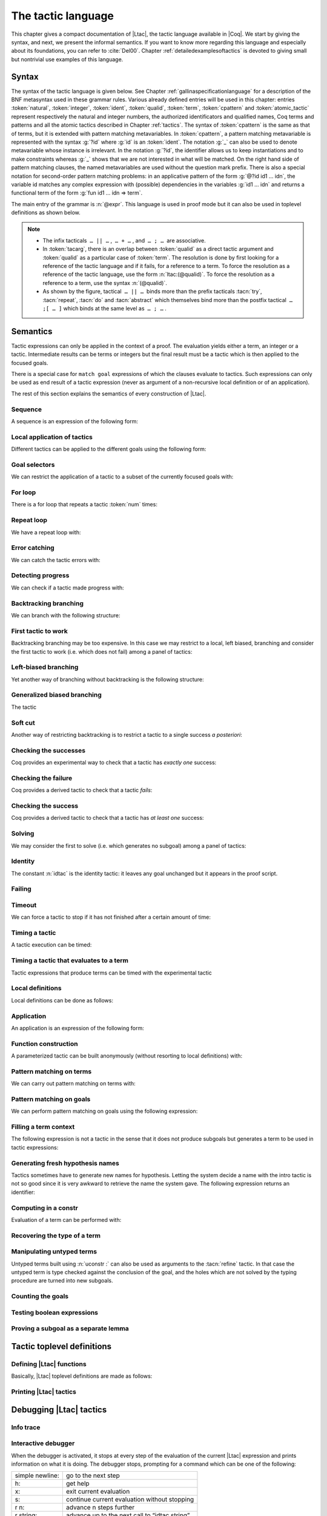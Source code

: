 .. _ltac:

The tactic language
===================

This chapter gives a compact documentation of |Ltac|, the tactic language
available in |Coq|. We start by giving the syntax, and next, we present the
informal semantics. If you want to know more regarding this language and
especially about its foundations, you can refer to :cite:`Del00`. Chapter
:ref:`detailedexamplesoftactics` is devoted to giving small but nontrivial
use examples of this language.

.. _ltac-syntax:

Syntax
------

The syntax of the tactic language is given below. See Chapter
:ref:`gallinaspecificationlanguage` for a description of the BNF metasyntax used
in these grammar rules. Various already defined entries will be used in this
chapter: entries :token:`natural`, :token:`integer`, :token:`ident`,
:token:`qualid`, :token:`term`, :token:`cpattern` and :token:`atomic_tactic`
represent respectively the natural and integer numbers, the authorized
identificators and qualified names, Coq terms and patterns and all the atomic
tactics described in Chapter :ref:`tactics`. The syntax of :token:`cpattern` is
the same as that of terms, but it is extended with pattern matching
metavariables. In :token:`cpattern`, a pattern matching metavariable is
represented with the syntax :g:`?id` where :g:`id` is an :token:`ident`. The
notation :g:`_` can also be used to denote metavariable whose instance is
irrelevant. In the notation :g:`?id`, the identifier allows us to keep
instantiations and to make constraints whereas :g:`_` shows that we are not
interested in what will be matched. On the right hand side of pattern matching
clauses, the named metavariables are used without the question mark prefix. There
is also a special notation for second-order pattern matching problems: in an
applicative pattern of the form :g:`@?id id1 … idn`, the variable id matches any
complex expression with (possible) dependencies in the variables :g:`id1 … idn`
and returns a functional term of the form :g:`fun id1 … idn => term`.

The main entry of the grammar is :n:`@expr`. This language is used in proof
mode but it can also be used in toplevel definitions as shown below.

.. note::

   - The infix tacticals  ``… || …`` ,  ``… + …`` , and  ``… ; …``  are associative.

     .. example::

        If you want that :n:`@tactic__2; @tactic__3` be fully run on the first
        subgoal generated by :n:`@tactic__1`, before running on the other
        subgoals, then you should not write
        :n:`@tactic__1; (@tactic__2; @tactic__3)` but rather
        :n:`@tactic__1; [> @tactic__2; @tactic__3 .. ]`.

   - In :token:`tacarg`, there is an overlap between :token:`qualid` as a
     direct tactic argument and :token:`qualid` as a particular case of
     :token:`term`. The resolution is done by first looking for a reference
     of the tactic language and if it fails, for a reference to a term.
     To force the resolution as a reference of the tactic language, use the
     form :n:`ltac:(@qualid)`. To force the resolution as a reference to a
     term, use the syntax :n:`(@qualid)`.

   - As shown by the figure, tactical  ``… || …``  binds more than the prefix
     tacticals :tacn:`try`, :tacn:`repeat`, :tacn:`do` and :tacn:`abstract`
     which themselves bind more than the postfix tactical  ``… ;[ … ]`` 
     which binds at the same level as  ``… ; …`` .

     .. example::

        :n:`try repeat @tactic__1 || @tactic__2; @tactic__3; [ {+| @tactic } ]; @tactic__4`

        is understood as:

        :n:`((try (repeat (@tactic__1 || @tactic__2)); @tactic__3); [ {+| @tactic } ]); @tactic__4`

.. productionlist::  coq
   expr              : `expr` ; `expr`
                     : | [> `expr` | ... | `expr` ]
                     : | `expr` ; [ `expr` | ... | `expr` ]
                     : | `tacexpr3`
   tacexpr3          : do (`natural` | `ident`) tacexpr3
                     : | progress `tacexpr3`
                     : | repeat `tacexpr3`
                     : | try `tacexpr3`
                     : | once `tacexpr3`
                     : | exactly_once `tacexpr3`
                     : | timeout (`natural` | `ident`) `tacexpr3`
                     : | time [`string`] `tacexpr3`
                     : | only `selector`: `tacexpr3`
                     : | `tacexpr2`
   tacexpr2          : `tacexpr1` || `tacexpr3`
                     : | `tacexpr1` + `tacexpr3`
                     : | tryif `tacexpr1` then `tacexpr1` else `tacexpr1`
                     : | `tacexpr1`
   tacexpr1          : fun `name` ... `name` => `atom`
                     : | let [rec] `let_clause` with ... with `let_clause` in `atom`
                     : | match goal with `context_rule` | ... | `context_rule` end
                     : | match reverse goal with `context_rule` | ... | `context_rule` end
                     : | match `expr` with `match_rule` | ... | `match_rule` end
                     : | lazymatch goal with `context_rule` | ... | `context_rule` end
                     : | lazymatch reverse goal with `context_rule` | ... | `context_rule` end
                     : | lazymatch `expr` with `match_rule` | ... | `match_rule` end
                     : | multimatch goal with `context_rule` | ... | `context_rule` end
                     : | multimatch reverse goal with `context_rule` | ... | `context_rule` end
                     : | multimatch `expr` with `match_rule` | ... | `match_rule` end
                     : | abstract `atom`
                     : | abstract `atom` using `ident`
                     : | first [ `expr` | ... | `expr` ]
                     : | solve [ `expr` | ... | `expr` ]
                     : | idtac [ `message_token` ... `message_token`]
                     : | fail [`natural`] [`message_token` ... `message_token`]
                     : | fresh [ `component` … `component` ]
                     : | context `ident` [`term`]
                     : | eval `redexpr` in `term`
                     : | type of `term`
                     : | constr : `term`
                     : | uconstr : `term`
                     : | type_term `term`
                     : | numgoals
                     : | guard `test`
                     : | assert_fails `tacexpr3`
                     : | assert_succeeds `tacexpr3`
                     : | `atomic_tactic`
                     : | `qualid` `tacarg` ... `tacarg`
                     : | `atom`
   atom              : `qualid`
                     : | ()
                     : | `integer`
                     : | ( `expr` )
   component : `string` | `qualid`
   message_token     : `string` | `ident` | `integer`
   tacarg            : `qualid`
                     : | ()
                     : | ltac : `atom`
                     : | `term`
   let_clause        : `ident` [`name` ... `name`] := `expr`
   context_rule      : `context_hyp`, ..., `context_hyp` |- `cpattern` => `expr`
                     : | `cpattern` => `expr`
                     : | |- `cpattern` => `expr`
                     : | _ => `expr`
   context_hyp       : `name` : `cpattern`
                     : | `name` := `cpattern` [: `cpattern`]
   match_rule        : `cpattern` => `expr`
                     : | context [ident] [ `cpattern` ] => `expr`
                     : | _ => `expr`
   test              : `integer` = `integer`
                     : | `integer` (< | <= | > | >=) `integer`
   selector          : [`ident`]
                     : | `integer`
                     : | (`integer` | `integer` - `integer`), ..., (`integer` | `integer` - `integer`)
   toplevel_selector : `selector`
                     : | all
                     : | par
                     : | !

.. productionlist:: coq
   top              : [Local] Ltac `ltac_def` with ... with `ltac_def`
   ltac_def         : `ident` [`ident` ... `ident`] := `expr`
                    : | `qualid` [`ident` ... `ident`] ::= `expr`

.. _ltac-semantics:

Semantics
---------

Tactic expressions can only be applied in the context of a proof. The
evaluation yields either a term, an integer or a tactic. Intermediate
results can be terms or integers but the final result must be a tactic
which is then applied to the focused goals.

There is a special case for ``match goal`` expressions of which the clauses
evaluate to tactics. Such expressions can only be used as end result of
a tactic expression (never as argument of a non-recursive local
definition or of an application).

The rest of this section explains the semantics of every construction of
|Ltac|.

Sequence
~~~~~~~~

A sequence is an expression of the following form:

.. tacn:: @expr__1 ; @expr__2
   :name: ltac-seq

   The expression :n:`@expr__1` is evaluated to :n:`v__1`, which must be
   a tactic value. The tactic :n:`v__1` is applied to the current goal,
   possibly producing more goals. Then :n:`@expr__2` is evaluated to
   produce :n:`v__2`, which must be a tactic value. The tactic
   :n:`v__2` is applied to all the goals produced by the prior
   application. Sequence is associative.

Local application of tactics
~~~~~~~~~~~~~~~~~~~~~~~~~~~~

Different tactics can be applied to the different goals using the
following form:

.. tacn:: [> {*| @expr }]
   :name: [> ... | ... | ... ] (dispatch)

   The expressions :n:`@expr__i` are evaluated to :n:`v__i`, for
   i = 1, ..., n and all have to be tactics. The :n:`v__i` is applied to the
   i-th goal, for i = 1, ..., n. It fails if the number of focused goals is not
   exactly n.

   .. note::

      If no tactic is given for the i-th goal, it behaves as if the tactic idtac
      were given. For instance, ``[> | auto]`` is a shortcut for ``[> idtac | auto
      ]``.

   .. tacv:: [> {*| @expr__i} | @expr .. | {*| @expr__j}]

      In this variant, :n:`@expr` is used for each goal coming after those
      covered by the list of :n:`@expr__i` but before those covered by the
      list of :n:`@expr__j`.

   .. tacv:: [> {*| @expr} | .. | {*| @expr}]

      In this variant, idtac is used for the goals not covered by the two lists of
      :n:`@expr`.

   .. tacv:: [> @expr .. ]

      In this variant, the tactic :n:`@expr` is applied independently to each of
      the goals, rather than globally. In particular, if there are no goals, the
      tactic is not run at all. A tactic which expects multiple goals, such as
      ``swap``, would act as if a single goal is focused.

   .. tacv:: @expr__0 ; [{*| @expr__i}]

      This variant of local tactic application is paired with a sequence. In this
      variant, there must be as many :n:`@expr__i` as goals generated
      by the application of :n:`@expr__0` to each of the individual goals
      independently. All the above variants work in this form too.
      Formally, :n:`@expr ; [ ... ]` is equivalent to :n:`[> @expr ; [> ... ] .. ]`.

.. _goal-selectors:

Goal selectors
~~~~~~~~~~~~~~

We can restrict the application of a tactic to a subset of the currently
focused goals with:

.. tacn:: @toplevel_selector : @expr
   :name: ... : ... (goal selector)

   We can also use selectors as a tactical, which allows to use them nested
   in a tactic expression, by using the keyword ``only``:

   .. tacv:: only @selector : @expr
      :name: only ... : ...

      When selecting several goals, the tactic :token:`expr` is applied globally to all
      selected goals.

   .. tacv:: [@ident] : @expr

      In this variant, :token:`expr` is applied locally to a goal previously named
      by the user (see :ref:`existential-variables`).

   .. tacv:: @num : @expr

      In this variant, :token:`expr` is applied locally to the :token:`num`-th goal.

   .. tacv:: {+, @num-@num} : @expr

      In this variant, :n:`@expr` is applied globally to the subset of goals
      described by the given ranges. You can write a single ``n`` as a shortcut
      for ``n-n`` when specifying multiple ranges.

   .. tacv:: all: @expr
      :name: all: ...

      In this variant, :token:`expr` is applied to all focused goals. ``all:`` can only
      be used at the toplevel of a tactic expression.

   .. tacv:: !: @expr

      In this variant, if exactly one goal is focused, :token:`expr` is
      applied to it. Otherwise the tactic fails. ``!:`` can only be
      used at the toplevel of a tactic expression.

   .. tacv:: par: @expr
      :name: par: ...

      In this variant, :n:`@expr` is applied to all focused goals in parallel.
      The number of workers can be controlled via the command line option
      ``-async-proofs-tac-j`` taking as argument the desired number of workers.
      Limitations: ``par:`` only works on goals containing no existential
      variables and :n:`@expr` must either solve the goal completely or do
      nothing (i.e. it cannot make some progress). ``par:`` can only be used at
      the toplevel of a tactic expression.

   .. exn:: No such goal.
      :name: No such goal. (Goal selector)
      :undocumented:

   .. TODO change error message index entry

For loop
~~~~~~~~

There is a for loop that repeats a tactic :token:`num` times:

.. tacn:: do @num @expr
   :name: do

   :n:`@expr` is evaluated to ``v`` which must be a tactic value. This tactic
   value ``v`` is applied :token:`num` times. Supposing :token:`num` > 1, after the
   first application of ``v``, ``v`` is applied, at least once, to the generated
   subgoals and so on. It fails if the application of ``v`` fails before the num
   applications have been completed.

Repeat loop
~~~~~~~~~~~

We have a repeat loop with:

.. tacn:: repeat @expr
   :name: repeat

   :n:`@expr` is evaluated to ``v``. If ``v`` denotes a tactic, this tactic is
   applied to each focused goal independently. If the application succeeds, the
   tactic is applied recursively to all the generated subgoals until it eventually
   fails. The recursion stops in a subgoal when the tactic has failed *to make
   progress*. The tactic :n:`repeat @expr` itself never fails.

Error catching
~~~~~~~~~~~~~~

We can catch the tactic errors with:

.. tacn:: try @expr
   :name: try

   :n:`@expr` is evaluated to ``v`` which must be a tactic value. The tactic
   value ``v`` is applied to each focused goal independently. If the application of
   ``v`` fails in a goal, it catches the error and leaves the goal unchanged. If the
   level of the exception is positive, then the exception is re-raised with its
   level decremented.

Detecting progress
~~~~~~~~~~~~~~~~~~

We can check if a tactic made progress with:

.. tacn:: progress expr
   :name: progress

   :n:`@expr` is evaluated to v which must be a tactic value. The tactic value ``v``
   is applied to each focued subgoal independently. If the application of ``v``
   to one of the focused subgoal produced subgoals equal to the initial
   goals (up to syntactical equality), then an error of level 0 is raised.

   .. exn:: Failed to progress.
      :undocumented:

Backtracking branching
~~~~~~~~~~~~~~~~~~~~~~

We can branch with the following structure:

.. tacn:: @expr__1 + @expr__2
   :name: + (backtracking branching)

   :n:`@expr__1` and :n:`@expr__2` are evaluated respectively to :n:`v__1` and
   :n:`v__2` which must be tactic values. The tactic value :n:`v__1` is applied to
   each focused goal independently and if it fails or a later tactic fails, then
   the proof backtracks to the current goal and :n:`v__2` is applied.

   Tactics can be seen as having several successes. When a tactic fails it
   asks for more successes of the prior tactics.
   :n:`@expr__1 + @expr__2` has all the successes of :n:`v__1` followed by all the
   successes of :n:`v__2`. Algebraically,
   :n:`(@expr__1 + @expr__2); @expr__3 = (@expr__1; @expr__3) + (@expr__2; @expr__3)`.

   Branching is left-associative.

First tactic to work
~~~~~~~~~~~~~~~~~~~~

Backtracking branching may be too expensive. In this case we may
restrict to a local, left biased, branching and consider the first
tactic to work (i.e. which does not fail) among a panel of tactics:

.. tacn:: first [{*| @expr}]
   :name: first

   The :n:`@expr__i` are evaluated to :n:`v__i` and :n:`v__i` must be
   tactic values for i = 1, ..., n. Supposing n > 1,
   :n:`first [@expr__1 | ... | @expr__n]` applies :n:`v__1` in each
   focused goal independently and stops if it succeeds; otherwise it
   tries to apply :n:`v__2` and so on. It fails when there is no
   applicable tactic. In other words,
   :n:`first [@expr__1 | ... | @expr__n]` behaves, in each goal, as the first
   :n:`v__i` to have *at least* one success.

   .. exn:: No applicable tactic.
      :undocumented:

   .. tacv:: first @expr

      This is an |Ltac| alias that gives a primitive access to the first
      tactical as an |Ltac| definition without going through a parsing rule. It
      expects to be given a list of tactics through a ``Tactic Notation``,
      allowing to write notations of the following form:

      .. example::

         .. coqtop:: in

            Tactic Notation "foo" tactic_list(tacs) := first tacs.

Left-biased branching
~~~~~~~~~~~~~~~~~~~~~

Yet another way of branching without backtracking is the following
structure:

.. tacn:: @expr__1 || @expr__2
   :name: || (left-biased branching)

   :n:`@expr__1` and :n:`@expr__2` are evaluated respectively to :n:`v__1` and
   :n:`v__2` which must be tactic values. The tactic value :n:`v__1` is
   applied in each subgoal independently and if it fails *to progress* then
   :n:`v__2` is applied. :n:`@expr__1 || @expr__2` is
   equivalent to :n:`first [ progress @expr__1 | @expr__2 ]` (except that
   if it fails, it fails like :n:`v__2`). Branching is left-associative.

Generalized biased branching
~~~~~~~~~~~~~~~~~~~~~~~~~~~~

The tactic

.. tacn:: tryif @expr__1 then @expr__2 else @expr__3
   :name: tryif

   is a generalization of the biased-branching tactics above. The
   expression :n:`@expr__1` is evaluated to :n:`v__1`, which is then
   applied to each subgoal independently. For each goal where :n:`v__1`
   succeeds at least once, :n:`@expr__2` is evaluated to :n:`v__2` which
   is then applied collectively to the generated subgoals. The :n:`v__2`
   tactic can trigger backtracking points in :n:`v__1`: where :n:`v__1`
   succeeds at least once,
   :n:`tryif @expr__1 then @expr__2 else @expr__3` is equivalent to
   :n:`v__1; v__2`. In each of the goals where :n:`v__1` does not succeed at least
   once, :n:`@expr__3` is evaluated in :n:`v__3` which is is then applied to the
   goal.

Soft cut
~~~~~~~~

Another way of restricting backtracking is to restrict a tactic to a
single success *a posteriori*:

.. tacn:: once @expr
   :name: once

   :n:`@expr` is evaluated to ``v`` which must be a tactic value. The tactic value
   ``v`` is applied but only its first success is used. If ``v`` fails,
   :n:`once @expr` fails like ``v``. If ``v`` has at least one success,
   :n:`once @expr` succeeds once, but cannot produce more successes.

Checking the successes
~~~~~~~~~~~~~~~~~~~~~~

Coq provides an experimental way to check that a tactic has *exactly
one* success:

.. tacn:: exactly_once @expr
   :name: exactly_once

   :n:`@expr` is evaluated to ``v`` which must be a tactic value. The tactic value
   ``v`` is applied if it has at most one success. If ``v`` fails,
   :n:`exactly_once @expr` fails like ``v``. If ``v`` has a exactly one success,
   :n:`exactly_once @expr` succeeds like ``v``. If ``v`` has two or more
   successes, exactly_once expr fails.

   .. warning::

      The experimental status of this tactic pertains to the fact if ``v``
      performs side effects, they may occur in an unpredictable way. Indeed,
      normally ``v`` would only be executed up to the first success until
      backtracking is needed, however exactly_once needs to look ahead to see
      whether a second success exists, and may run further effects
      immediately.

   .. exn:: This tactic has more than one success.
      :undocumented:

Checking the failure
~~~~~~~~~~~~~~~~~~~~

Coq provides a derived tactic to check that a tactic *fails*:

.. tacn:: assert_fails @expr
   :name: assert_fails

   This behaves like :n:`tryif @expr then fail 0 tac "succeeds" else idtac`.

Checking the success
~~~~~~~~~~~~~~~~~~~~

Coq provides a derived tactic to check that a tactic has *at least one*
success:

.. tacn:: assert_succeeds @expr
   :name: assert_succeeds

   This behaves like
   :n:`tryif (assert_fails tac) then fail 0 tac "fails" else idtac`.

Solving
~~~~~~~

We may consider the first to solve (i.e. which generates no subgoal)
among a panel of tactics:

.. tacn:: solve [{*| @expr}]
   :name: solve

   The :n:`@expr__i` are evaluated to :n:`v__i` and :n:`v__i` must be
   tactic values, for i = 1, ..., n. Supposing n > 1,
   :n:`solve [@expr__1 | ... | @expr__n]` applies :n:`v__1` to
   each goal independently and stops if it succeeds; otherwise it tries to
   apply :n:`v__2` and so on. It fails if there is no solving tactic.

   .. exn:: Cannot solve the goal.
      :undocumented:

   .. tacv:: solve @expr

      This is an |Ltac| alias that gives a primitive access to the :n:`solve:`
      tactical. See the :n:`first` tactical for more information.

Identity
~~~~~~~~

The constant :n:`idtac` is the identity tactic: it leaves any goal unchanged but
it appears in the proof script.

.. tacn:: idtac {* message_token}
   :name: idtac

   This prints the given tokens. Strings and integers are printed
   literally. If a (term) variable is given, its contents are printed.

Failing
~~~~~~~

.. tacn:: fail
   :name: fail

   This is the always-failing tactic: it does not solve any
   goal. It is useful for defining other tacticals since it can be caught by
   :tacn:`try`, :tacn:`repeat`, :tacn:`match goal`, or the branching tacticals.

   .. tacv:: fail @num

      The number is the failure level. If no level is specified, it defaults to 0.
      The level is used by :tacn:`try`, :tacn:`repeat`, :tacn:`match goal` and the branching
      tacticals. If 0, it makes :tacn:`match goal` consider the next clause
      (backtracking). If nonzero, the current :tacn:`match goal` block, :tacn:`try`,
      :tacn:`repeat`, or branching command is aborted and the level is decremented. In
      the case of :n:`+`, a nonzero level skips the first backtrack point, even if
      the call to :n:`fail @num` is not enclosed in a :n:`+` command,
      respecting the algebraic identity.

   .. tacv:: fail {* message_token}

      The given tokens are used for printing the failure message.

   .. tacv:: fail @num {* message_token}

      This is a combination of the previous variants.

   .. tacv:: gfail
      :name: gfail

      This variant fails even when used after :n:`;` and there are no goals left.
      Similarly, ``gfail`` fails even when used after ``all:`` and there are no
      goals left. See the example for clarification.

   .. tacv:: gfail {* message_token}
             gfail @num {* message_token}

      These variants fail with an error message or an error level even if
      there are no goals left. Be careful however if Coq terms have to be
      printed as part of the failure: term construction always forces the
      tactic into the goals, meaning that if there are no goals when it is
      evaluated, a tactic call like :n:`let x := H in fail 0 x` will succeed.

   .. exn:: Tactic Failure message (level @num).
      :undocumented:

   .. exn:: No such goal.
      :name: No such goal. (fail)
      :undocumented:

   .. example::

      .. coqtop:: all

         Goal True.
         Proof. fail. Abort.

         Goal True.
         Proof. trivial; fail. Qed.

         Goal True.
         Proof. trivial. fail. Abort.

         Goal True.
         Proof. trivial. all: fail. Qed.

         Goal True.
         Proof. gfail. Abort.

         Goal True.
         Proof. trivial; gfail. Abort.

         Goal True.
         Proof. trivial. gfail. Abort.

         Goal True.
         Proof. trivial. all: gfail. Abort.

Timeout
~~~~~~~

We can force a tactic to stop if it has not finished after a certain
amount of time:

.. tacn:: timeout @num @expr
   :name: timeout

   :n:`@expr` is evaluated to ``v`` which must be a tactic value. The tactic value
   ``v`` is applied normally, except that it is interrupted after :n:`@num` seconds
   if it is still running. In this case the outcome is a failure.

   .. warning::

      For the moment, timeout is based on elapsed time in seconds,
      which is very machine-dependent: a script that works on a quick machine
      may fail on a slow one. The converse is even possible if you combine a
      timeout with some other tacticals. This tactical is hence proposed only
      for convenience during debugging or other development phases, we strongly
      advise you to not leave any timeout in final scripts. Note also that
      this tactical isn’t available on the native Windows port of Coq.

Timing a tactic
~~~~~~~~~~~~~~~

A tactic execution can be timed:

.. tacn:: time @string @expr
   :name: time

   evaluates :n:`@expr` and displays the running time of the tactic expression, whether it
   fails or succeeds. In case of several successes, the time for each successive
   run is displayed. Time is in seconds and is machine-dependent. The :n:`@string`
   argument is optional. When provided, it is used to identify this particular
   occurrence of time.

Timing a tactic that evaluates to a term
~~~~~~~~~~~~~~~~~~~~~~~~~~~~~~~~~~~~~~~~

Tactic expressions that produce terms can be timed with the experimental
tactic

.. tacn:: time_constr expr
   :name: time_constr

   which evaluates :n:`@expr ()` and displays the time the tactic expression
   evaluated, assuming successful evaluation. Time is in seconds and is
   machine-dependent.

   This tactic currently does not support nesting, and will report times
   based on the innermost execution. This is due to the fact that it is
   implemented using the following internal tactics:

   .. tacn:: restart_timer @string
      :name: restart_timer

      Reset a timer

   .. tacn:: finish_timing {? (@string)} @string
      :name: finish_timing

      Display an optionally named timer. The parenthesized string argument
      is also optional, and determines the label associated with the timer
      for printing.

   By copying the definition of :tacn:`time_constr` from the standard library,
   users can achive support for a fixed pattern of nesting by passing
   different :token:`string` parameters to :tacn:`restart_timer` and
   :tacn:`finish_timing` at each level of nesting.

   .. example::

      .. coqtop:: all

         Ltac time_constr1 tac :=
           let eval_early := match goal with _ => restart_timer "(depth 1)" end in
           let ret := tac () in
           let eval_early := match goal with _ => finish_timing ( "Tactic evaluation" ) "(depth 1)" end in
           ret.

         Goal True.
           let v := time_constr
                ltac:(fun _ =>
                        let x := time_constr1 ltac:(fun _ => constr:(10 * 10)) in
                        let y := time_constr1 ltac:(fun _ => eval compute in x) in
                        y) in
           pose v.
         Abort.

Local definitions
~~~~~~~~~~~~~~~~~

Local definitions can be done as follows:

.. tacn:: let @ident__1 := @expr__1 {* with @ident__i := @expr__i} in @expr
   :name: let ... := ...

   each :n:`@expr__i` is evaluated to :n:`v__i`, then, :n:`@expr` is evaluated
   by substituting :n:`v__i` to each occurrence of :n:`@ident__i`, for
   i = 1, ..., n. There are no dependencies between the :n:`@expr__i` and the
   :n:`@ident__i`.

   Local definitions can be made recursive by using :n:`let rec` instead of :n:`let`.
   In this latter case, the definitions are evaluated lazily so that the rec
   keyword can be used also in non-recursive cases so as to avoid the eager
   evaluation of local definitions.

   .. but rec changes the binding!!

Application
~~~~~~~~~~~

An application is an expression of the following form:

.. tacn:: @qualid {+ @tacarg}

   The reference :n:`@qualid` must be bound to some defined tactic definition
   expecting at least as many arguments as the provided :n:`tacarg`. The
   expressions :n:`@expr__i` are evaluated to :n:`v__i`, for i = 1, ..., n.

   .. what expressions ??

Function construction
~~~~~~~~~~~~~~~~~~~~~

A parameterized tactic can be built anonymously (without resorting to
local definitions) with:

.. tacn:: fun {+ @ident} => @expr

   Indeed, local definitions of functions are a syntactic sugar for binding
   a :n:`fun` tactic to an identifier.

Pattern matching on terms
~~~~~~~~~~~~~~~~~~~~~~~~~

We can carry out pattern matching on terms with:

.. tacn:: match @expr with {+| @cpattern__i => @expr__i} end

   The expression :n:`@expr` is evaluated and should yield a term which is
   matched against :n:`cpattern__1`. The matching is non-linear: if a
   metavariable occurs more than once, it should match the same expression
   every time. It is first-order except on the variables of the form :n:`@?id`
   that occur in head position of an application. For these variables, the
   matching is second-order and returns a functional term.

   Alternatively, when a metavariable of the form :n:`?id` occurs under binders,
   say :n:`x__1, …, x__n` and the expression matches, the
   metavariable is instantiated by a term which can then be used in any
   context which also binds the variables :n:`x__1, …, x__n` with
   same types. This provides with a primitive form of matching under
   context which does not require manipulating a functional term.

   If the matching with :n:`@cpattern__1` succeeds, then :n:`@expr__1` is
   evaluated into some value by substituting the pattern matching
   instantiations to the metavariables. If :n:`@expr__1` evaluates to a
   tactic and the match expression is in position to be applied to a goal
   (e.g. it is not bound to a variable by a :n:`let in`), then this tactic is
   applied. If the tactic succeeds, the list of resulting subgoals is the
   result of the match expression. If :n:`@expr__1` does not evaluate to a
   tactic or if the match expression is not in position to be applied to a
   goal, then the result of the evaluation of :n:`@expr__1` is the result
   of the match expression.

   If the matching with :n:`@cpattern__1` fails, or if it succeeds but the
   evaluation of :n:`@expr__1` fails, or if the evaluation of
   :n:`@expr__1` succeeds but returns a tactic in execution position whose
   execution fails, then :n:`cpattern__2` is used and so on. The pattern
   :n:`_` matches any term and shadows all remaining patterns if any. If all
   clauses fail (in particular, there is no pattern :n:`_`) then a
   no-matching-clause error is raised.

   Failures in subsequent tactics do not cause backtracking to select new
   branches or inside the right-hand side of the selected branch even if it
   has backtracking points.

   .. exn:: No matching clauses for match.

      No pattern can be used and, in particular, there is no :n:`_` pattern.

   .. exn:: Argument of match does not evaluate to a term.

      This happens when :n:`@expr` does not denote a term.

   .. tacv:: multimatch @expr with {+| @cpattern__i => @expr__i} end

      Using multimatch instead of match will allow subsequent tactics to
      backtrack into a right-hand side tactic which has backtracking points
      left and trigger the selection of a new matching branch when all the
      backtracking points of the right-hand side have been consumed.

      The syntax :n:`match …` is, in fact, a shorthand for :n:`once multimatch …`.

   .. tacv:: lazymatch @expr with {+| @cpattern__i => @expr__i} end

      Using lazymatch instead of match will perform the same pattern
      matching procedure but will commit to the first matching branch
      rather than trying a new matching if the right-hand side fails. If
      the right-hand side of the selected branch is a tactic with
      backtracking points, then subsequent failures cause this tactic to
      backtrack.

   .. tacv:: context @ident [@cpattern]

      This special form of patterns matches any term with a subterm matching
      cpattern. If there is a match, the optional :n:`@ident` is assigned the "matched
      context", i.e. the initial term where the matched subterm is replaced by a
      hole. The example below will show how to use such term contexts.

      If the evaluation of the right-hand-side of a valid match fails, the next
      matching subterm is tried. If no further subterm matches, the next clause
      is tried. Matching subterms are considered top-bottom and from left to
      right (with respect to the raw printing obtained by setting option
      :flag:`Printing All`).

   .. example::

      .. coqtop:: all

         Ltac f x :=
           match x with
             context f [S ?X] =>
             idtac X;                    (* To display the evaluation order *)
             assert (p := eq_refl 1 : X=1);    (* To filter the case X=1 *)
             let x:= context f[O] in assert (x=O) (* To observe the context *)
           end.
         Goal True.
         f (3+4).

.. _ltac-match-goal:

Pattern matching on goals
~~~~~~~~~~~~~~~~~~~~~~~~~

We can perform pattern matching on goals using the following expression:

.. we should provide the full grammar here

.. tacn:: match goal with {+| {+ hyp} |- @cpattern => @expr } | _ => @expr end
   :name: match goal

   If each hypothesis pattern :n:`hyp`\ :sub:`1,i`, with i = 1, ..., m\ :sub:`1` is
   matched (non-linear first-order unification) by a hypothesis of the
   goal and if :n:`cpattern_1` is matched by the conclusion of the goal,
   then :n:`@expr__1` is evaluated to :n:`v__1` by substituting the
   pattern matching to the metavariables and the real hypothesis names
   bound to the possible hypothesis names occurring in the hypothesis
   patterns. If :n:`v__1` is a tactic value, then it is applied to the
   goal. If this application fails, then another combination of hypotheses
   is tried with the same proof context pattern. If there is no other
   combination of hypotheses then the second proof context pattern is tried
   and so on. If the next to last proof context pattern fails then
   the last :n:`@expr` is evaluated to :n:`v` and :n:`v` is
   applied. Note also that matching against subterms (using the :n:`context
   @ident [ @cpattern ]`) is available and is also subject to yielding several
   matchings.

   Failures in subsequent tactics do not cause backtracking to select new
   branches or combinations of hypotheses, or inside the right-hand side of
   the selected branch even if it has backtracking points.

   .. exn:: No matching clauses for match goal.

      No clause succeeds, i.e. all matching patterns, if any, fail at the
      application of the right-hand-side.

   .. note::

      It is important to know that each hypothesis of the goal can be matched
      by at most one hypothesis pattern. The order of matching is the
      following: hypothesis patterns are examined from right to left
      (i.e. hyp\ :sub:`i,m`\ :sub:`i`` before hyp\ :sub:`i,1`). For each
      hypothesis pattern, the goal hypotheses are matched in order (newest
      first), but it possible to reverse this order (oldest first)
      with the :n:`match reverse goal with` variant.

   .. tacv:: multimatch goal with {+| {+ hyp} |- @cpattern => @expr } | _ => @expr end

      Using :n:`multimatch` instead of :n:`match` will allow subsequent tactics
      to backtrack into a right-hand side tactic which has backtracking points
      left and trigger the selection of a new matching branch or combination of
      hypotheses when all the backtracking points of the right-hand side have
      been consumed.

      The syntax :n:`match [reverse] goal …` is, in fact, a shorthand for
      :n:`once multimatch [reverse] goal …`.

   .. tacv:: lazymatch goal with {+| {+ hyp} |- @cpattern => @expr } | _ => @expr end

      Using lazymatch instead of match will perform the same pattern matching
      procedure but will commit to the first matching branch with the first
      matching combination of hypotheses rather than trying a new matching if
      the right-hand side fails. If the right-hand side of the selected branch
      is a tactic with backtracking points, then subsequent failures cause
      this tactic to backtrack.

Filling a term context
~~~~~~~~~~~~~~~~~~~~~~

The following expression is not a tactic in the sense that it does not
produce subgoals but generates a term to be used in tactic expressions:

.. tacn:: context @ident [@expr]

   :n:`@ident` must denote a context variable bound by a context pattern of a
   match expression. This expression evaluates replaces the hole of the
   value of :n:`@ident` by the value of :n:`@expr`.

   .. exn:: Not a context variable.
      :undocumented:

   .. exn:: Unbound context identifier @ident.
      :undocumented:

Generating fresh hypothesis names
~~~~~~~~~~~~~~~~~~~~~~~~~~~~~~~~~

Tactics sometimes have to generate new names for hypothesis. Letting the
system decide a name with the intro tactic is not so good since it is
very awkward to retrieve the name the system gave. The following
expression returns an identifier:

.. tacn:: fresh {* component}

   It evaluates to an identifier unbound in the goal. This fresh identifier
   is obtained by concatenating the value of the :n:`@component`\ s (each of them
   is, either a :n:`@qualid` which has to refer to a (unqualified) name, or
   directly a name denoted by a :n:`@string`).

   If the resulting name is already used, it is padded with a number so that it
   becomes fresh. If no component is given, the name is a fresh derivative of
   the name ``H``.

Computing in a constr
~~~~~~~~~~~~~~~~~~~~~

Evaluation of a term can be performed with:

.. tacn:: eval @redexpr in @term

   where :n:`@redexpr` is a reduction tactic among :tacn:`red`, :tacn:`hnf`,
   :tacn:`compute`, :tacn:`simpl`, :tacn:`cbv`, :tacn:`lazy`, :tacn:`unfold`,
   :tacn:`fold`, :tacn:`pattern`.

Recovering the type of a term
~~~~~~~~~~~~~~~~~~~~~~~~~~~~~

.. tacn:: type of @term

   This tactic returns the type of :token:`term`.

Manipulating untyped terms
~~~~~~~~~~~~~~~~~~~~~~~~~~

.. tacn:: uconstr : @term

   The terms built in |Ltac| are well-typed by default. It may not be
   appropriate for building large terms using a recursive |Ltac| function: the
   term has to be entirely type checked at each step, resulting in potentially
   very slow behavior. It is possible to build untyped terms using |Ltac| with
   the :n:`uconstr : @term` syntax.

.. tacn:: type_term @term

   An untyped term, in |Ltac|, can contain references to hypotheses or to
   |Ltac| variables containing typed or untyped terms. An untyped term can be
   type checked using the function type_term whose argument is parsed as an
   untyped term and returns a well-typed term which can be used in tactics.

Untyped terms built using :n:`uconstr :` can also be used as arguments to the
:tacn:`refine` tactic. In that case the untyped term is type
checked against the conclusion of the goal, and the holes which are not solved
by the typing procedure are turned into new subgoals.

Counting the goals
~~~~~~~~~~~~~~~~~~

.. tacn:: numgoals

   The number of goals under focus can be recovered using the :n:`numgoals`
   function. Combined with the guard command below, it can be used to
   branch over the number of goals produced by previous tactics.

   .. example::

      .. coqtop:: in

         Ltac pr_numgoals := let n := numgoals in idtac "There are" n "goals".

         Goal True /\ True /\ True.
         split;[|split].

      .. coqtop:: all

         all:pr_numgoals.

Testing boolean expressions
~~~~~~~~~~~~~~~~~~~~~~~~~~~

.. tacn:: guard @test
   :name: guard

   The :tacn:`guard` tactic tests a boolean expression, and fails if the expression
   evaluates to false. If the expression evaluates to true, it succeeds
   without affecting the proof.

   The accepted tests are simple integer comparisons.

   .. example::

      .. coqtop:: in

         Goal True /\ True /\ True.
         split;[|split].

      .. coqtop:: all

         all:let n:= numgoals in guard n<4.
         Fail all:let n:= numgoals in guard n=2.

   .. exn:: Condition not satisfied.
      :undocumented:

Proving a subgoal as a separate lemma
~~~~~~~~~~~~~~~~~~~~~~~~~~~~~~~~~~~~~

.. tacn:: abstract @expr
   :name: abstract

   From the outside, :n:`abstract @expr` is the same as :n:`solve @expr`.
   Internally it saves an auxiliary lemma called ``ident_subproofn`` where
   ``ident`` is the name of the current goal and ``n`` is chosen so that this is
   a fresh name. Such an auxiliary lemma is inlined in the final proof term.

   This tactical is useful with tactics such as :tacn:`omega` or
   :tacn:`discriminate` that generate huge proof terms. With that tool the user
   can avoid the explosion at time of the Save command without having to cut
   manually the proof in smaller lemmas.

   It may be useful to generate lemmas minimal w.r.t. the assumptions they
   depend on. This can be obtained thanks to the option below.

   .. tacv:: abstract @expr using @ident

      Give explicitly the name of the auxiliary lemma.

      .. warning::

         Use this feature at your own risk; explicitly named and reused subterms
         don’t play well with asynchronous proofs.

   .. tacv:: transparent_abstract @expr
      :name: transparent_abstract

      Save the subproof in a transparent lemma rather than an opaque one.

      .. warning::

         Use this feature at your own risk; building computationally relevant
         terms with tactics is fragile.

   .. tacv:: transparent_abstract @expr using @ident

      Give explicitly the name of the auxiliary transparent lemma.

      .. warning::

         Use this feature at your own risk; building computationally relevant terms
         with tactics is fragile, and explicitly named and reused subterms
         don’t play well with asynchronous proofs.

   .. exn:: Proof is not complete.
      :name: Proof is not complete. (abstract)
      :undocumented:

Tactic toplevel definitions
---------------------------

Defining |Ltac| functions
~~~~~~~~~~~~~~~~~~~~~~~~~

Basically, |Ltac| toplevel definitions are made as follows:

.. cmd:: Ltac @ident {* @ident} := @expr

   This defines a new |Ltac| function that can be used in any tactic
   script or new |Ltac| toplevel definition.

   .. note::

      The preceding definition can equivalently be written:

      :n:`Ltac @ident := fun {+ @ident} => @expr`

   Recursive and mutual recursive function definitions are also possible
   with the syntax:

   .. cmdv:: Ltac @ident {* @ident} {* with @ident {* @ident}} := @expr

      It is also possible to *redefine* an existing user-defined tactic using the syntax:

   .. cmdv:: Ltac @qualid {* @ident} ::= @expr

      A previous definition of qualid must exist in the environment. The new
      definition will always be used instead of the old one and it goes across
      module boundaries.

   If preceded by the keyword Local the tactic definition will not be
   exported outside the current module.

Printing |Ltac| tactics
~~~~~~~~~~~~~~~~~~~~~~~

.. cmd:: Print Ltac @qualid

   Defined |Ltac| functions can be displayed using this command.

.. cmd:: Print Ltac Signatures

   This command displays a list of all user-defined tactics, with their arguments.

Debugging |Ltac| tactics
------------------------

Info trace
~~~~~~~~~~

.. cmd:: Info @num @expr
   :name: Info

   This command can be used to print the trace of the path eventually taken by an
   |Ltac| script. That is, the list of executed tactics, discarding
   all the branches which have failed. To that end the :cmd:`Info` command can be
   used with the following syntax.


   The number :n:`@num` is the unfolding level of tactics in the trace. At level
   0, the trace contains a sequence of tactics in the actual script, at level 1,
   the trace will be the concatenation of the traces of these tactics, etc…

   .. example::

      .. coqtop:: in reset

         Ltac t x := exists x; reflexivity.
         Goal exists n, n=0.

      .. coqtop:: all

         Info 0 t 1||t 0.

      .. coqtop:: in

         Undo.

      .. coqtop:: all

         Info 1 t 1||t 0.

   The trace produced by :cmd:`Info` tries its best to be a reparsable
   |Ltac| script, but this goal is not achievable in all generality.
   So some of the output traces will contain oddities.

   As an additional help for debugging, the trace produced by :cmd:`Info` contains
   (in comments) the messages produced by the :tacn:`idtac` tactical at the right
   position in the script. In particular, the calls to idtac in branches which failed are
   not printed.

   .. opt:: Info Level @num
      :name: Info Level

      This option is an alternative to the :cmd:`Info` command.

      This will automatically print the same trace as :n:`Info @num` at each
      tactic call. The unfolding level can be overridden by a call to the
      :cmd:`Info` command.

Interactive debugger
~~~~~~~~~~~~~~~~~~~~

.. flag:: Ltac Debug

   This option governs the step-by-step debugger that comes with the |Ltac| interpreter

When the debugger is activated, it stops at every step of the evaluation of
the current |Ltac| expression and prints information on what it is doing.
The debugger stops, prompting for a command which can be one of the
following:

+-----------------+-----------------------------------------------+
| simple newline: | go to the next step                           |
+-----------------+-----------------------------------------------+
| h:              | get help                                      |
+-----------------+-----------------------------------------------+
| x:              | exit current evaluation                       |
+-----------------+-----------------------------------------------+
| s:              | continue current evaluation without stopping  |
+-----------------+-----------------------------------------------+
| r n:            | advance n steps further                       |
+-----------------+-----------------------------------------------+
| r string:       | advance up to the next call to “idtac string” |
+-----------------+-----------------------------------------------+

.. exn:: Debug mode not available in the IDE
   :undocumented:

A non-interactive mode for the debugger is available via the option:

.. flag:: Ltac Batch Debug

   This option has the effect of presenting a newline at every prompt, when
   the debugger is on. The debug log thus created, which does not require
   user input to generate when this option is set, can then be run through
   external tools such as diff.

Profiling |Ltac| tactics
~~~~~~~~~~~~~~~~~~~~~~~~

It is possible to measure the time spent in invocations of primitive
tactics as well as tactics defined in |Ltac| and their inner
invocations. The primary use is the development of complex tactics,
which can sometimes be so slow as to impede interactive usage. The
reasons for the performence degradation can be intricate, like a slowly
performing |Ltac| match or a sub-tactic whose performance only
degrades in certain situations. The profiler generates a call tree and
indicates the time spent in a tactic depending on its calling context. Thus
it allows to locate the part of a tactic definition that contains the
performance issue.

.. flag:: Ltac Profiling

   This option enables and disables the profiler.

.. cmd:: Show Ltac Profile

   Prints the profile

   .. cmdv:: Show Ltac Profile @string

      Prints a profile for all tactics that start with :n:`@string`. Append a period
      (.) to the string if you only want exactly that name.

.. cmd:: Reset Ltac Profile

   Resets the profile, that is, deletes all accumulated information.

   .. warning::

      Backtracking across a :cmd:`Reset Ltac Profile` will not restore the information.

.. coqtop:: reset in

   Require Import Coq.omega.Omega.

   Ltac mytauto := tauto.
   Ltac tac := intros; repeat split; omega || mytauto.

   Notation max x y := (x + (y - x)) (only parsing).

   Goal forall x y z A B C D E F G H I J K L M N O P Q R S T U V W X Y Z,
       max x (max y z) = max (max x y) z /\ max x (max y z) = max (max x y) z
       /\
       (A /\ B /\ C /\ D /\ E /\ F /\ G /\ H /\ I /\ J /\ K /\ L /\ M /\
        N /\ O /\ P /\ Q /\ R /\ S /\ T /\ U /\ V /\ W /\ X /\ Y /\ Z
        ->
        Z /\ Y /\ X /\ W /\ V /\ U /\ T /\ S /\ R /\ Q /\ P /\ O /\ N /\
        M /\ L /\ K /\ J /\ I /\ H /\ G /\ F /\ E /\ D /\ C /\ B /\ A).
   Proof.

.. coqtop:: all

  Set Ltac Profiling.
  tac.
  Show Ltac Profile.
  Show Ltac Profile "omega".

.. coqtop:: in

   Abort.
   Unset Ltac Profiling.

.. tacn:: start ltac profiling
   :name: start ltac profiling

   This tactic behaves like :tacn:`idtac` but enables the profiler.

.. tacn:: stop ltac profiling
   :name: stop ltac profiling

   Similarly to :tacn:`start ltac profiling`, this tactic behaves like
   :tacn:`idtac`. Together, they allow you to exclude parts of a proof script
   from profiling.

.. tacn:: reset ltac profile
   :name: reset ltac profile

   This tactic behaves like the corresponding vernacular command
   and allow displaying and resetting the profile from tactic scripts for
   benchmarking purposes.

.. tacn:: show ltac profile
   :name: show ltac profile

   This tactic behaves like the corresponding vernacular command
   and allow displaying and resetting the profile from tactic scripts for
   benchmarking purposes.

.. tacn:: show ltac profile @string
   :name: show ltac profile

   This tactic behaves like the corresponding vernacular command
   and allow displaying and resetting the profile from tactic scripts for
   benchmarking purposes.

You can also pass the ``-profile-ltac`` command line option to ``coqc``, which
turns the :flag:`Ltac Profiling` option on at the beginning of each document,
and performs a :cmd:`Show Ltac Profile` at the end.

.. warning::

   Note that the profiler currently does not handle backtracking into
   multi-success tactics, and issues a warning to this effect in many cases
   when such backtracking occurs.

Run-time optimization tactic
~~~~~~~~~~~~~~~~~~~~~~~~~~~~

.. tacn:: optimize_heap
   :name: optimize_heap

   This tactic behaves like :n:`idtac`, except that running it compacts the
   heap in the OCaml run-time system. It is analogous to the Vernacular
   command :cmd:`Optimize Heap`.
